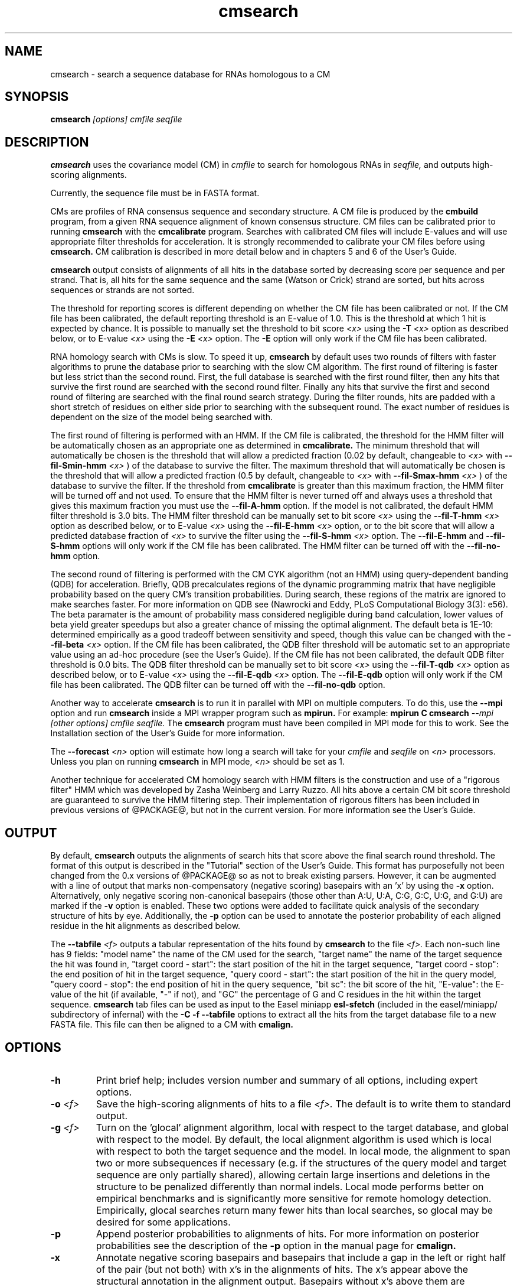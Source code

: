 .TH "cmsearch" 1 "@RELEASEDATE@" "@PACKAGE@ @RELEASE@" "@PACKAGE@ Manual"

.SH NAME
.TP 
cmsearch - search a sequence database for RNAs homologous to a CM

.SH SYNOPSIS
.B cmsearch
.I [options]
.I cmfile
.I seqfile

.SH DESCRIPTION

.B cmsearch
uses the
covariance model (CM) in
.I cmfile
to search for homologous RNAs in
.I seqfile,
and outputs high-scoring alignments.

.PP
Currently, the sequence file must be in FASTA format.

.PP
CMs are profiles of RNA consensus sequence and secondary structure. A
CM file is produced by the 
.B cmbuild 
program, from a given RNA sequence alignment of known 
consensus structure.
CM files can be calibrated prior to running
.B cmsearch
with the 
.B cmcalibrate 
program. Searches with calibrated CM files will include
E-values and will use appropriate filter thresholds for
acceleration. It is strongly recommended to calibrate your 
CM files before using 
.B cmsearch.
CM calibration is described in more detail below
and in chapters 5 and 6 of the User's Guide.

.PP
.B cmsearch
output consists of alignments of all hits in the database 
sorted by decreasing score per sequence
and per strand. That is, all hits for the same sequence and the same
(Watson or Crick) strand are sorted, but hits across sequences or
strands are not sorted.  

.PP
The threshold for reporting scores is different depending on whether
the CM file has been calibrated or not. 
If the CM file has been calibrated, the default reporting threshold is
an E-value of 1.0. This is the threshold at which 1 hit is 
expected by chance. It is possible to manually set the threshold to
bit score 
.I <x>
using the 
.BI -T " <x>"
option as described below, or to E-value 
.I <x>
using the 
.BI -E " <x>" 
option. The 
.B -E 
option will only work if the CM file has been calibrated.

.PP
RNA homology search with CMs is slow. 
To speed it up, 
.B cmsearch 
by default uses two rounds of filters with faster algorithms to prune the
database prior to searching with the slow CM algorithm. 
The first round of filtering is faster but less strict
than the second round. First, the full database is searched with the
first round filter, then any hits that survive the first round 
are searched with the second round
filter. Finally any hits that survive the first and second round of
filtering are searched with the final round search strategy.
During the filter rounds, hits are padded with a short stretch of
residues on either side prior to searching with the subsequent round. 
The exact number of residues is dependent on the size of the model
being searched with.

The first round of filtering is performed with an HMM. If the CM file
is calibrated, the threshold for the HMM filter will be automatically
chosen as an appropriate one as determined in 
.B cmcalibrate.
The minimum threshold that will automatically be chosen is the threshold
that will allow a predicted fraction (0.02 by default, changeable to 
.I <x> 
with
.BI --fil-Smin-hmm " <x>"
) of the database to survive the filter. 
The maximum threshold that will automatically be chosen is the
threshold that will allow a predicted fraction (0.5 by default,
changeable to 
.I <x> 
with 
.BI --fil-Smax-hmm " <x>" 
) of the database to survive the filter. If the threshold from
.B cmcalibrate
is greater than this maximum fraction, the HMM filter will be turned off and not used.
To ensure that the HMM filter is never turned off and
always uses a threshold that gives this maximum fraction you must use the
.B --fil-A-hmm
option.
If the model is not calibrated, the default HMM filter threshold is
3.0 bits. The HMM filter threshold can be manually set to bit score
.I <x>
using the 
.BI --fil-T-hmm " <x>"
option as described below, or to E-value 
.I <x>
using the 
.BI --fil-E-hmm " <x>" 
option, or to the bit score that will allow a predicted database fraction of 
.I <x>
to survive the filter using the 
.BI --fil-S-hmm " <x>" 
option. The 
.B --fil-E-hmm
and
.B --fil-S-hmm
options will only work if the CM file has been calibrated.
The HMM filter can be turned off with the 
.B --fil-no-hmm 
option.

The second round of filtering is performed with the CM CYK algorithm
(not an HMM) using query-dependent banding (QDB) for acceleration. 
Briefly, QDB precalculates regions of the dynamic
programming matrix that have negligible probability based on the query
CM's transition probabilities. 
During search, these regions of the
matrix are ignored to make searches faster. 
For more information on QDB see 
(Nawrocki and Eddy, PLoS Computational Biology 3(3): e56). 
The beta paramater is the amount of
probability mass considered negligible during band calculation, lower
values of beta yield greater speedups but also a greater chance of missing
the optimal alignment. The default beta is 1E-10: determined
empirically as a good tradeoff between sensitivity and speed, though
this value can be changed with the
.BI --fil-beta " <x>" 
option. 
If the CM file has been calibrated, the QDB filter threshold will be
automatic set to an appropriate value using an ad-hoc procedure (see
the User's Guide). If the CM file has not been calibrated, the default
QDB filter threshold is 0.0 bits.
The QDB filter threshold can be manually set to bit score
.I <x>
using the 
.BI --fil-T-qdb " <x>"
option as described below, or to E-value 
.I <x>
using the 
.BI --fil-E-qdb " <x>" 
option. The 
.B --fil-E-qdb
option will only work if the CM file has been calibrated.
The QDB filter can be turned off with the 
.B --fil-no-qdb
option.

Another way to accelerate 
.B cmsearch
is to run it in parallel with MPI on multiple computers. 
To do this, use the 
.B --mpi 
option and run 
.B cmsearch 
inside a MPI wrapper program such as 
.B mpirun. 
For example: 
.B mpirun C
.B cmsearch
.I --mpi 
.I [other options]
.I cmfile
.I seqfile.
The 
.B cmsearch
program must have been compiled in MPI mode for this to work.
See the Installation section of the User's Guide for more information.

The 
.BI --forecast " <n>"
option will estimate how long a search will take for your 
.I cmfile 
and 
.I seqfile 
on 
.I <n>
processors. Unless you plan on running
.B cmsearch 
in MPI mode, 
.I <n>
should be set as 1.

.PP
Another technique for accelerated CM homology search with HMM filters
is the construction and use of a "rigorous filter" HMM which was
developed by Zasha Weinberg and Larry Ruzzo. All hits above a certain
CM bit score threshold are guaranteed to survive the HMM filtering
step. Their implementation of rigorous filters has been included in
previous versions of @PACKAGE@, but not in the current version. For
more information see the User's Guide.

.SH OUTPUT
By default, 
.B cmsearch
outputs the alignments of search hits that score above the final search
round threshold. The format of this output is described in the "Tutorial" 
section of the User's Guide. This format has purposefully not
been changed from the 0.x versions of @PACKAGE@ so as not to break
existing parsers. However, it can be augmented with a line of
output that marks non-compensatory (negative scoring) basepairs with
an 'x' by using the 
.B -x
option. Alternatively, only negative scoring non-canonical basepairs
(those other than A:U, U:A, C:G, G:C, U:G, and G:U) are marked if the 
.B -v
option is enabled. These two options were added to facilitate quick
analysis of the secondary structure of hits by eye.  Additionally, the
.B -p
option can be used to annotate the posterior probability of each
aligned residue in the hit alignments as described below.

The 
.BI --tabfile " <f>"
outputs a tabular representation of the hits found by 
.B cmsearch
to the file
.I <f>.
Each non-\# prefixed line of this file corresponds to a hit, and each
such line has 9 fields: "model name" the name of the CM used for the
search, "target name" the name of the target sequence
the hit was found in, "target coord - start": the start position of
the hit in the target sequence, "target coord - stop": the end position of
hit in the target sequence, "query coord - start": 
the start position of the hit in the query model, "query coord - stop": the end position of
hit in the query sequence, "bit sc":  the bit score of the hit, "E-value": 
the E-value of the hit (if available, "-" if not), and "GC\%" the
percentage of G and C residues in the hit within the target sequence.
.B cmsearch 
tab files can be used as input to the Easel miniapp
.B esl-sfetch
(included in the easel/miniapp/ subdirectory of infernal) with the
.B -C -f --tabfile 
options to extract all the hits from the target database file to a new
FASTA file. This file can then be aligned to a CM with
.B cmalign.

.SH OPTIONS

.TP
.B -h
Print brief help; includes version number and summary of
all options, including expert options.

.TP
.BI -o " <f>"
Save the high-scoring alignments of hits to a file
.I <f>.
The default is to write them to standard output.

.TP
.BI -g " <f>"
Turn on the 'glocal' alignment algorithm, local with respect to the
target database, and global with respect to the model. By default, 
the local alignment algorithm is used which is local with respect to
both the target sequence and the model. In local mode, the alignment
to span two or more subsequences if necessary (e.g. if the structures
of the query model and target sequence are only partially shared),
allowing certain large insertions and deletions in the structure
to be penalized differently than normal indels.
Local mode performs better on empirical benchmarks and is 
significantly more sensitive for remote homology detection.
Empirically, glocal searches return many fewer hits than
local searches, so glocal may be desired for some applications.

.TP
.B -p 
Append posterior probabilities to alignments of hits. For more
information on posterior probabilities see the description of the
.B -p 
option in the manual page for 
.B cmalign.

.TP 
.B -x
Annotate negative scoring basepairs and basepairs that include a gap
in the left or right half of the pair (but not both) with x's in the
alignments of hits. The x's appear above the structural annotation in
the alignment output. Basepairs without x's above them are
compensatory with respect to the model. Compensatory mutations are
good evidence for structural homology.

.TP 
.B -v
Very similar to -x, but only mark negative scoring basepairs that are
non-canonical basepairs (not an A:U, U:A, C:G, G:C, G:U or U:G), and
mark them with a 'v' instead of an 'x' in the output.

.TP
.BI -Z " <x>"
Calculate E-values as if the target database size was 
.I <x> 
megabases (Mb). Ignore the actual size of the database. This option
is only valid if the CM file has been calibrated. Warning: the
predictions for timings and survival fractions will be calculated as
if the database was of size 
.I <x>
Mb, which means they will be inaccurate.

.TP 
.B --toponly
Only search the top (Watson) strand of the sequences in
.I seqfile.
By default, both strands are searched.

.TP 
.B --bottomonly
Only search the bottom (Crick) strand of the sequences in
.I seqfile.
By default, both strands are searched.

.TP
.BI --forecast " <n>"
Predict the running time of the search with provided files and options
and exit, 
.B DO NOT
perform the search. This option is only available
with calibrated CM files. The predictions should be used as rough
estimates and can be fairly inaccurate, especially for highly biased
target databases (for example 80% AT genomes). The value for
.I <n>
is the number of processors the search will be run on, so 
.I <n>
equal to 1 is appropriate unless you will run 
.B cmsearch
in parallel with MPI.


.TP
.BI --informat " <s>"
Assert that the input 
.I seqfile
is in format
.I <s>.
Do not run Babelfish format autodection. This increases
the reliability of the program somewhat, because 
the Babelfish can make mistakes; particularly
recommended for unattended, high-throughput runs
of @PACKAGE@. 
.I <s>
is case-insensitive.
Acceptable formats are: FASTA, GENBANK, and DDBJ.
.I <s>
is case-insensitive.

.TP
.BI --mxsize " <x>"
Set the maximum allowable DP matrix size to 
.I <x>
megabytes. By default this size is 2,048 Mb. 
This should be large enough for the vast majority of alignments, 
however if it is not 
.B cmsearch  
will exit prematurely and report an error message that 
the matrix exceeded it's maximum allowable size. In this case, the
.B --mxsize 
can be used to raise the limit.

.TP
.B --devhelp
Print help, as with  
.B "-h",
but also include undocumented developer options. These options are not
listed below, are under development or experimental, and are not
guaranteed to even work correctly. Use developer options at your own
risk. The only resources for understanding what they actually do are
the brief one-line description printed when
.B "--devhelp"
is enabled, and the source code.

.TP
.B --mpi
Run as an MPI parallel program. This option will only be available if
@PACKAGE@ 
has been configured and built with the "--enable-mpi" flag (see User's
Guide for details).

.SH EXPERT OPTIONS

.TP 
.B --inside
Use the Inside algorithm for the final round of searching. This is
true by default.

.TP 
.B --cyk
Use the CYK algorithm for the final round of searching. 

.TP 
.B --forward
Search only with an HMM. This is much faster but less sensitive than a
CM search. Use the Forward algorithm for the HMM search.

.TP 
.B --viterbi
Search only with an HMM. This is much faster but less sensitive than a
CM search. Use the Viterbi algorithm for the HMM search.

.TP 
.BI -E " <x>"
Set the E-value cutoff for the per-sequence/strand ranked hit list to 
.I <x>,
where
.I <x>
is a positive real number. Hits with E-values
better than (less than) or equal to this threshold will be shown. This
option is only available if the CM file has been calibrated. This
threshold is relevant only to the final round of searching performed
after all filters have been used, not to the filter rounds themselves.

.TP 
.BI -T " <x>"
Set the bit score cutoff for the per-sequence ranked hit list to
.I <x>,
where
.I <x> 
is a positive real number.
Hits with bit scores better than (greater than) this threshold
will be shown. This
threshold is relevant only to the final round of searching performed
after all filters have been used, not to the filter rounds themselves.

.TP 
.B --nc
Set the bit score cutoff as the NC cutoff value used by Rfam curators
as the noise cutoff score. This is the highest scoring hit found by
this model during Rfam curation that the Rfam curators defined as a
noise (false positive) sequence.
The NC cutoff is defined as 
.I <x> 
bits in the original
Stockholm alignment the model was built from 
with a line:
.I "#=GF NC <x>"
positioned before the sequence alignment. If such a line existed in the
alignment provided to 
.B cmbuild
then the 
.B --nc
option will be available in 
.B cmsearch.
If no such line existed when
.B cmbuild
was run, then using the
.B --nc 
option to 
.B cmsearch
will cause the program to print an error message and exit.

.TP 
.B --ga
Set the bit score cutoff as the GA cutoff value used by Rfam curators
as the gathering threshold. The GA cutoff is defined in a stockholm
file used to build the model in the same way as the NC cutoff (see above),
but with a line:
.I "#=GF GA <x>"
.

.TP 
.B --tc
Set the bit score cutoff as the TC cutoff value used by Rfam curators
as the trusted cutoff. The TC cutoff is defined in the stockholm file
used to build the model in the same way as the NC cutoff (see above),
but with a line:
.I "#=GF TC <x>"
.

.TP 
.B --no-qdb
Do not use query-dependent banding (QDB) for the final round of
search. By default, QDB is used in the final round of search with
beta = 1E-15, after all filtering is finished. 

.TP 
.BI --beta " <x>"
For query-dependent banding (QDB) during the final round of search,
set the beta parameter to 
.I <x>
where
.I <x>
is any positive real number less than 1.0. Beta is the probability
mass considered negligible during band calculation. The default beta
for the final round of search is 1E-15.

.TP 
.B --hbanded
Use HMM bands to accelerate the final round of search. Constraints for
the CM search are derived from posterior probabilities from an HMM. 
This is an experimental option and it is not recommended for use 
unless you know exactly what you're doing. 

.TP 
.BI --tau " <x>"
Set the tail loss probability during HMM band calculation to 
.I <x>. 
This is the amount of probability mass within the HMM posterior
probabilities that is considered negligible. The default value is 1E-7.
In general, higher values will result in greater acceleration, but
increase the chance of missing the optimal alignment due to the HMM
bands. This option only makes sense in combination with
.B --hbanded
.

.TP 
.B --fil-no-hmm
Turn the HMM filter off.

.TP 
.B --fil-no-qdb
Turn the QDB filter off. 

.TP 
.B --fil-beta
For the QDB filter, 
set the beta parameter to 
.I <x>
where
.I <x>
is any positive real number less than 1.0. Beta is the probability
mass considered negligible during band calculation. The default beta
for the QDB filter round of search is 1E-10.

.TP 
.BI --fil-T-qdb " <x>"
Set the bit score cutoff for the QDB filter round to
.I <x>,
where
.I <x> 
is a positive real number.
Hits with bit scores better than (greater than) this threshold
will survive the QDB filter and be passed to the final round. 

.TP 
.BI --fil-T-hmm " <x>"
Set the bit score cutoff for the HMM filter round to
.I <x>,
where
.I <x> 
is a positive real number.
Hits with bit scores better than (greater than) this threshold
will survive the HMM filter and be passed to the next round, either
a QDB filter round, or if the QDB filter is disabled, to 
the final round of search.

.TP 
.BI --fil-E-qdb " <x>"
Set the E-value cutoff for the QDB filter round.
.I <x>,
where
.I <x>
is a positive real number. Hits with E-values
better than (less than) or equal to this threshold will survive and be
passed to the final round. This
option is only available if the CM file has been calibrated. 

.TP 
.BI --fil-E-hmm " <x>"
Set the E-value cutoff for the HMM filter round.
.I <x>,
where
.I <x>
is a positive real number. Hits with E-values
better than (less than) or equal to this threshold will survive and be
passed to the next round, either a QDB filter round, or if the
QDB filter is disable, to the final round of search. This
option is only available if the CM file has been calibrated. 


.TP 
.BI --fil-S-hmm " <x>"
Set the bit score cutoff for the HMM filter round as the score that
will allow a predicted
.I <x>
fraction of the database to survive the HMM filter round, 
where
.I <x>
is a positive real number between 0 and 1.

.TP 
.BI --fil-Smax-hmm " <x>"
When using automatically calibrated HMM thresholds for a CM file
calibrated with 
.B cmcalibrate,
set the maximum HMM filter threshold as the score that will allow a
predicted 
.I <x>
fraction of the database to survive the filter. If the automatic
threshold from 
.B cmcalibrate
exceeds this value, turn the HMM filter off and do not use it for the
search. By default, this option is ON with the default value of 0.5
used for 
.I <x>.
To modify the behavior of this
option so it does not turn off the HMM filter if exceeded use the
.B --fil-A-hmm
option described below.

.TP 
.BI --fil-Smin-hmm " <x>"
When using automatically calibrated HMM thresholds for a CM file
calibrated with 
.B cmcalibrate,
set the minimum HMM filter threshold as the score that will allow a
predicted 
.I <x>
fraction of the database to survive the filter. By default, this
option is ON with the default value of 0.02 used for
.I <x>.
Setting 
.I <x> lower will only accelerate the majority of
searches by a small amount.

.TP 
.B --fil-A-hmm
Always enforce the maximum HMM filter threshold of
.I <x>
from 
.BI --fil-Smax-hmm " <x>".
That is, never turn off the HMM filter, or set its threshold above the
score that will allow a predicted
.I <x>
fraction of the database to survive. This option is OFF by default.

.TP 
.BI --hmm-W " <n>"
Set the HMM window size W (maximum size of a hit) to 
.I <n>.
This option only works in combination with 
.B --forward 
or
.B --viterbi. 
By default, W is calculated automatically, but this automatic calculation is
time consuming for large models.

.TP 
.BI --hmm-cW " <x>"
Set the HMM window size W (maximum size of a hit) as
.I <x> 
times the consensus length of the CM. The consensus length (clen) of the CM
can be determined using the 
.B cmstat
program.  This option only works in combination with 
.B --forward 
or
.B --viterbi. 
By default, W is calculated automatically, but this automatic calculation is
time consuming for large models. To find potential full length hits to
the model 
.B <x> 
should be greater than 1.0, but values above 2.0 are probably wasteful.

.TP 
.B --noalign
Do not calculate and print alignments of each hit, only print locations
and scores.

.TP 
.B --aln-hbanded
Use HMM bands to accelerate alignment during the hit alignment stage.

.TP 
.B --aln-optacc
Calculate alignments of hits from final round of search using the
optimal accuracy algorithm which computes the alignment that maximizes
the summed posterior probability of all aligned residues 
given the model, which can be different from the highest
scoring one.

.TP 
.BI --cm-idx " <n>"
If 
.I cmfile
contains more than 1 CM, specify that only CM number 
.I <n>
be used for searching.

.TP 
.BI --cm-name " <s>"
If 
.I cmfile
contains more than 1 CM, specify that only the CM named
.I <s>
be used for searching.

.TP 
.BI --sseq " <n>"
Specify that the first sequence to search in
.I seqfile
is sequence number
.I <n>.
The first 
.I <n>
minus 1 sequences will not be searched.

.TP 
.BI --eseq " <n>"
Specify that the final sequence to search in
.I seqfile
is sequence number
.I <n>.
All sequences occuring after sequence
.I <n>
will not be searched.

.TP 
.BI --tabfile " <f>"
Create a new output file 
.I <f>
and print tabular results to it.
The format of the tabular results is described in the 
.B OUTPUT
section. The tabular results can be more easily parsed by scripts than
the default 
.B cmsearch 
output. The 
.B esl-sfetch
miniapp included in the easel/miniapps/ subdirectory of infernal has a
.B --tabfile
option that allows it to read 
.B cmsearch 
tab files and fetch the hits reported within them from the target
database into a new sequence file.

.TP 
.BI --gcfile " <f>"
Create a new output file 
.I <f>
and print statistics of the GC content of the sequences in 
.I seqfile 
to it. 
The sequences are partitioned into 100 nt non-overlapping windows, and
the GC percentage of each window is calculated. A normalized histogram
of those GC percentages is then printed to 
.I <f>
. 
This file can be generated even if 
.B cmsearch
is run with 
.B --forecast
and no search is performed.

.TP
.B --rna
Output the hit alignments as RNA sequences alignments. This is true by default.

.TP
.B --dna
Output the hit alignments as DNA sequence alignments. 


